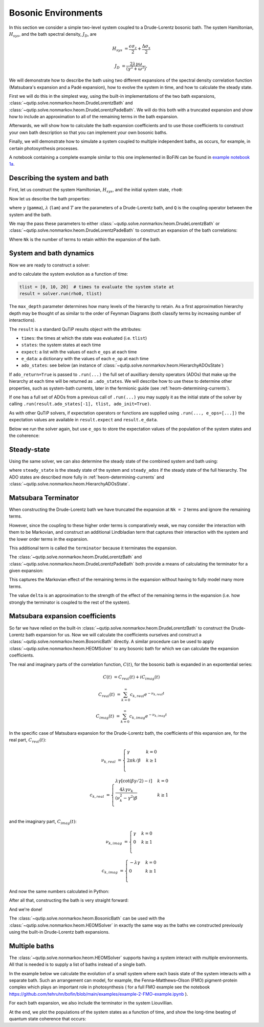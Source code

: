 ####################
Bosonic Environments
####################

In this section we consider a simple two-level system coupled to a
Drude-Lorentz bosonic bath. The system Hamiltonian, :math:`H_{sys}`, and the bath
spectral density, :math:`J_D`, are

.. math::

    H_{sys} &= \frac{\epsilon \sigma_z}{2} + \frac{\Delta \sigma_x}{2}

    J_D &= \frac{2\lambda \gamma \omega}{(\gamma^2 + \omega^2)},

We will demonstrate how to describe the bath using two different expansions
of the spectral density correlation function (Matsubara's expansion and
a Padé expansion), how to evolve the system in time, and how to calculate
the steady state.

First we will do this in the simplest way, using the built-in implementations of
the two bath expansions, :class:`~qutip.solve.nonmarkov.heom.DrudeLorentzBath` and
:class:`~qutip.solve.nonmarkov.heom.DrudeLorentzPadeBath`. We will do this both with a
truncated expansion and show how to include an approximation to all of the
remaining terms in the bath expansion.

Afterwards, we will show how to calculate the bath expansion coefficients and to
use those coefficients to construct your own bath description so that you can
implement your own bosonic baths.

Finally, we will demonstrate how to simulate a system coupled to multiple
independent baths, as occurs, for example, in certain photosynthesis processes.

A notebook containing a complete example similar to this one implemented in
BoFiN can be found in
`example notebook 1a <https://github.com/tehruhn/bofin/blob/main/examples/example-1a-Spin-bath-model-basic.ipynb>`__.


Describing the system and bath
------------------------------

First, let us construct the system Hamiltonian, :math:`H_{sys}`, and the initial
system state, ``rho0``:

.. plot::
    :context: reset
    :nofigs:

    from qutip import basis, sigmax, sigmaz

    # The system Hamiltonian:
    eps = 0.5  # energy of the 2-level system
    Del = 1.0  # tunnelling term
    H_sys = 0.5 * eps * sigmaz() + 0.5 * Del * sigmax()

    # Initial state of the system:
    rho0 = basis(2,0) * basis(2,0).dag()

Now let us describe the bath properties:

.. plot::
    :context:
    :nofigs:

    # Bath properties:
    gamma = 0.5  # cut off frequency
    lam = 0.1  # coupling strength
    T = 0.5  # temperature

    # System-bath coupling operator:
    Q = sigmaz()

where :math:`\gamma` (``gamma``), :math:`\lambda` (``lam``) and :math:`T` are
the parameters of a Drude-Lorentz bath, and ``Q`` is the coupling operator
between the system and the bath.

We may the pass these parameters to either
:class:`~qutip.solve.nonmarkov.heom.DrudeLorentzBath` or
:class:`~qutip.solve.nonmarkov.heom.DrudeLorentzPadeBath` to construct an expansion of
the bath correlations:

.. plot::
    :context:
    :nofigs:

    from qutip.solve.nonmarkov.heom import DrudeLorentzBath
    from qutip.solve.nonmarkov.heom import DrudeLorentzPadeBath

    # Number of expansion terms to retain:
    Nk = 2

    # Matsubara expansion:
    bath = DrudeLorentzBath(Q, lam, gamma, T, Nk)

    # Padé expansion:
    bath = DrudeLorentzPadeBath(Q, lam, gamma, T, Nk)

Where ``Nk`` is the number of terms to retain within the expansion of the
bath.


.. _heom-bosonic-system-and-bath-dynamics:

System and bath dynamics
------------------------

Now we are ready to construct a solver:

.. plot::
    :context:
    :nofigs:

    from qutip.solve.nonmarkov.heom import HEOMSolver
    from qutip.solver import SolverOptions

    max_depth = 5  # maximum hierarchy depth to retain
    options = SolverOptions(nsteps=15_000)

    solver = HEOMSolver(H_sys, bath, max_depth=max_depth, options=options)

and to calculate the system evolution as a function of time:

.. code-block:: python

    tlist = [0, 10, 20]  # times to evaluate the system state at
    result = solver.run(rho0, tlist)

The ``max_depth`` parameter determines how many levels of the hierarchy to
retain. As a first approximation hierarchy depth may be thought of as similar
to the order of Feynman Diagrams (both classify terms by increasing number
of interactions).

The ``result`` is a standard QuTiP results object with the attributes:

- ``times``: the times at which the state was evaluated (i.e. ``tlist``)
- ``states``: the system states at each time
- ``expect``: a list with the values of each ``e_ops`` at each time
- ``e_data``: a dictionary with the values of each ``e_op`` at each time
- ``ado_states``: see below (an instance of
  :class:`~qutip.solve.nonmarkov.heom.HierarchyADOsState`)

If ``ado_return=True`` is passed to ``.run(...)`` the full set of auxilliary
density operators (ADOs) that make up the hierarchy at each time will be
returned as ``.ado_states``. We will describe how to use these to determine
other properties, such as system-bath currents, later in the fermionic guide
(see :ref:`heom-determining-currents`).

If one has a full set of ADOs from a previous call of ``.run(...)`` you may
supply it as the initial state of the solver by calling
``.run(result.ado_states[-1], tlist, ado_init=True)``.

As with other QuTiP solvers, if expectation operators or functions are supplied
using ``.run(..., e_ops=[...])`` the expectation values are available in
``result.expect`` and ``result.e_data``.

Below we run the solver again, but use ``e_ops`` to store the expectation
values of the population of the system states and the coherence:

.. plot::
    :context:

    # Define the operators that measure the populations of the two
    # system states:
    P11p = basis(2,0) * basis(2,0).dag()
    P22p = basis(2,1) * basis(2,1).dag()

    # Define the operator that measures the 0, 1 element of density matrix
    # (corresonding to coherence):
    P12p = basis(2,0) * basis(2,1).dag()

    # Run the solver:
    tlist = np.linspace(0, 20, 101)
    result = solver.run(rho0, tlist, e_ops={"11": P11p, "22": P22p, "12": P12p})

    # Plot the results:
    fig, axes = plt.subplots(1, 1, sharex=True, figsize=(8,8))
    axes.plot(result.times, result.e_data["11"], 'b', linewidth=2, label="P11")
    axes.plot(result.times, result.e_data["12"], 'r', linewidth=2, label="P12")
    axes.set_xlabel(r't', fontsize=28)
    axes.legend(loc=0, fontsize=12)


Steady-state
------------

Using the same solver, we can also determine the steady state of the
combined system and bath using:

.. plot::
    :context:
    :nofigs:

    steady_state, steady_ados = solver.steady_state()

where ``steady_state`` is the steady state of the system and ``steady_ados``
if the steady state of the full hierarchy. The ADO states are
described more fully in :ref:`heom-determining-currents` and
:class:`~qutip.solve.nonmarkov.heom.HierarchyADOsState`.


Matsubara Terminator
--------------------

When constructing the Drude-Lorentz bath we have truncated the expansion at
``Nk = 2`` terms and ignore the remaining terms.

However, since the coupling to these higher order terms is comparatively weak,
we may consider the interaction with them to be Markovian, and construct an
additional Lindbladian term that captures their interaction with the system and
the lower order terms in the expansion.

This additional term is called the ``terminator`` because it terminates the
expansion.

The :class:`~qutip.solve.nonmarkov.heom.DrudeLorentzBath` and
:class:`~qutip.solve.nonmarkov.heom.DrudeLorentzPadeBath` both provide a means of
calculating the terminator for a given expansion:

.. plot::
    :context:
    :nofigs:

    # Matsubara expansion:
    bath = DrudeLorentzBath(Q, lam, gamma, T, Nk)

    # Padé expansion:
    bath = DrudeLorentzPadeBath(Q, lam, gamma, T, Nk)

    # Add terminator to the system Liouvillian:
    delta, terminator = bath.terminator()
    HL = liouvillian(H_sys) + terminator

    # Construct solver:
    solver = HEOMSolver(HL, bath, max_depth=max_depth, options=options)

This captures the Markovian effect of the remaining terms in the expansion
without having to fully model many more terms.

The value ``delta`` is an approximation to the strength of the effect of
the remaining terms in the expansion (i.e. how strongly the terminator is
coupled to the rest of the system).


Matsubara expansion coefficients
--------------------------------

So far we have relied on the built-in
:class:`~qutip.solve.nonmarkov.heom.DrudeLorentzBath` to construct the Drude-Lorentz
bath expansion for us. Now we will calculate the coefficients ourselves and
construct a :class:`~qutip.solve.nonmarkov.heom.BosonicBath` directly. A similar
procedure can be used to apply :class:`~qutip.solve.nonmarkov.heom.HEOMSolver` to any
bosonic bath for which we can calculate the expansion coefficients.

The real and imaginary parts of the correlation function, :math:`C(t)`, for the
bosonic bath is expanded in an expontential series:

.. math::

      C(t) &= C_{real}(t) + i C_{imag}(t)

      C_{real}(t) &= \sum_{k=0}^{\infty} c_{k,real} e^{- \nu_{k,real} t}

      C_{imag}(t) &= \sum_{k=0}^{\infty} c_{k,imag} e^{- \nu_{k,imag} t}

In the specific case of Matsubara expansion for the Drude-Lorentz bath, the
coefficients of this expansion are, for the real part, :math:`C_{real}(t)`:

.. math::

    \nu_{k,real} &= \begin{cases}
        \gamma                & k = 0\\
        {2 \pi k} / {\beta }  & k \geq 1\\
    \end{cases}

    c_{k,real} &= \begin{cases}
        \lambda \gamma [\cot(\beta \gamma / 2) - i]             & k = 0\\
        \frac{4 \lambda \gamma \nu_k }{ (\nu_k^2 - \gamma^2)\beta}    & k \geq 1\\
    \end{cases}

and the imaginary part, :math:`C_{imag}(t)`:

.. math::

    \nu_{k,imag} &= \begin{cases}
        \gamma                & k = 0\\
        0                     & k \geq 1\\
    \end{cases}

    c_{k,imag} &= \begin{cases}
        - \lambda \gamma      & k = 0\\
        0                     & k \geq 1\\
    \end{cases}

And now the same numbers calculated in Python:

.. plot::
    :context:
    :nofigs:

    # Convenience functions and parameters:

    def cot(x):
        return 1. / np.tan(x)

    beta = 1. / T

    # Number of expansion terms to calculate:
    Nk = 2

    # C_real expansion terms:
    ck_real = [lam * gamma / np.tan(gamma / (2 * T))]
    ck_real.extend([
        (8 * lam * gamma * T * np.pi * k * T /
            ((2 * np.pi * k * T)**2 - gamma**2))
        for k in range(1, Nk + 1)
    ])
    vk_real = [gamma]
    vk_real.extend([2 * np.pi * k * T for k in range(1, Nk + 1)])

    # C_imag expansion terms (this is the full expansion):
    ck_imag = [lam * gamma * (-1.0)]
    vk_imag = [gamma]

After all that, constructing the bath is very straight forward:

.. plot::
    :context:
    :nofigs:

    from qutip.solve.nonmarkov.heom import BosonicBath

    bath = BosonicBath(Q, ck_real, vk_real, ck_imag, vk_imag)

And we're done!

The :class:`~qutip.solve.nonmarkov.heom.BosonicBath` can be used with the
:class:`~qutip.solve.nonmarkov.heom.HEOMSolver` in exactly the same way as the baths
we constructed previously using the built-in Drude-Lorentz bath expansions.


Multiple baths
--------------

The :class:`~qutip.solve.nonmarkov.heom.HEOMSolver` supports having a system interact
with multiple environments. All that is needed is to supply a list of baths
instead of a single bath.

In the example below we calculate the evolution of a small system where
each basis state of the system interacts with a separate bath. Such
an arrangement can model, for example, the Fenna–Matthews–Olson (FMO)
pigment-protein complex which plays an important role in photosynthesis (
for a full FMO example see the notebook
https://github.com/tehruhn/bofin/blob/main/examples/example-2-FMO-example.ipynb
).

For each bath expansion, we also include the terminator in the system
Liouvillian.

At the end, we plot the populations of the system states as a function of
time, and show the long-time beating of quantum state coherence that
occurs:

.. plot::
    :context: close-figs

    # The size of the system:
    N_sys = 3

    def proj(i, j):
        """ A helper function for creating an interaction operator. """
        return basis(N_sys, i) * basis(N_sys, j).dag()

    # Construct one bath for each system state:
    baths = []
    for i in range(N_sys):
        Q = proj(i, i)
        baths.append(DrudeLorentzBath(Q, lam, gamma, T, Nk))

    # Construct the system Liouvillian from the system Hamiltonian and
    # bath expansion terminators:
    H_sys = sum((i + 0.5) * eps * proj(i, i) for i in range(N_sys))
    H_sys += sum(
      (i + j + 0.5) * Del * proj(i, j)
      for i in range(N_sys) for j in range(N_sys)
      if i != j
    )
    HL = liouvillian(H_sys) + sum(bath.terminator()[1] for bath in baths)

    # Construct the solver (pass a list of baths):
    solver = HEOMSolver(HL, baths, max_depth=max_depth, options=options)

    # Run the solver:
    rho0 = basis(N_sys, 0) * basis(N_sys, 0).dag()
    tlist = np.linspace(0, 5, 200)
    e_ops = {
        f"P{i}": proj(i, i)
        for i in range(N_sys)
    }
    result = solver.run(rho0, tlist, e_ops=e_ops)

    # Plot populations:
    fig, axes = plt.subplots(1, 1, sharex=True, figsize=(8,8))
    for label, values in result.e_data.items():
        axes.plot(result.times, values, label=label)
    axes.set_xlabel(r't', fontsize=28)
    axes.set_ylabel(r"Population", fontsize=28)
    axes.legend(loc=0, fontsize=12)


.. plot::
    :context: reset
    :include-source: false
    :nofigs:

    # reset the context at the end
